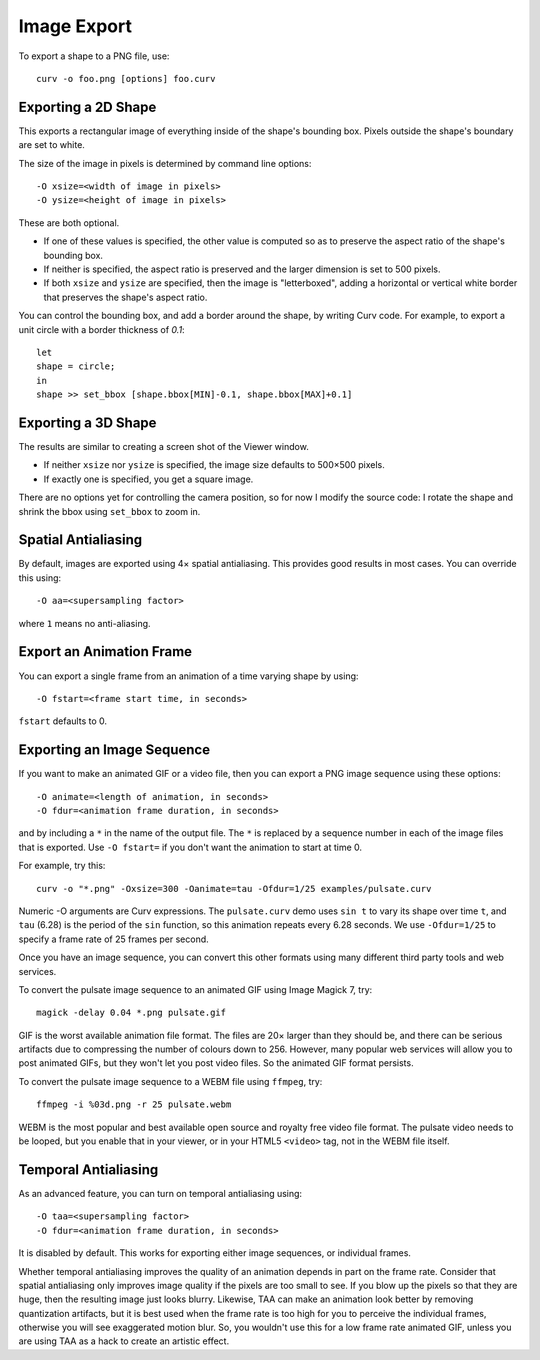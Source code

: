 Image Export
============

To export a shape to a PNG file, use::

   curv -o foo.png [options] foo.curv

Exporting a 2D Shape
--------------------
This exports a rectangular image of everything inside of the shape's bounding
box. Pixels outside the shape's boundary are set to white.

The size of the image in pixels is determined by command line options::

   -O xsize=<width of image in pixels>
   -O ysize=<height of image in pixels>

These are both optional.

* If one of these values is specified, the other value is computed so as
  to preserve the aspect ratio of the shape's bounding box.
* If neither is specified, the aspect ratio is preserved
  and the larger dimension is set to 500 pixels. 
* If both ``xsize`` and ``ysize`` are specified, then the image is
  "letterboxed", adding a horizontal or vertical white border that
  preserves the shape's aspect ratio.

You can control the bounding box, and add a border around the shape,
by writing Curv code.
For example, to export a unit circle with a border thickness of `0.1`::

    let
    shape = circle;
    in
    shape >> set_bbox [shape.bbox[MIN]-0.1, shape.bbox[MAX]+0.1]

Exporting a 3D Shape
--------------------
The results are similar to creating a screen shot of the Viewer window.

* If neither ``xsize`` nor ``ysize`` is specified,
  the image size defaults to 500×500 pixels.
* If exactly one is specified, you get a square image.

There are no options yet for controlling the camera position,
so for now I modify the source code:
I rotate the shape and shrink the bbox using ``set_bbox`` to zoom in.

Spatial Antialiasing
--------------------
By default, images are exported using 4× spatial antialiasing.
This provides good results in most cases.
You can override this using::

    -O aa=<supersampling factor>

where ``1`` means no anti-aliasing.

Export an Animation Frame
-------------------------
You can export a single frame from an animation of a time varying shape
by using::

    -O fstart=<frame start time, in seconds>

``fstart`` defaults to 0.

Exporting an Image Sequence
---------------------------
If you want to make an animated GIF or a video file,
then you can export a PNG image sequence using these options::

    -O animate=<length of animation, in seconds>
    -O fdur=<animation frame duration, in seconds>

and by including a ``*`` in the name of the output file.
The ``*`` is replaced by a sequence number in each of the image files
that is exported. Use ``-O fstart=`` if you don't want the animation to
start at time 0.

For example, try this::

    curv -o "*.png" -Oxsize=300 -Oanimate=tau -Ofdur=1/25 examples/pulsate.curv

Numeric -O arguments are Curv expressions. The ``pulsate.curv`` demo uses
``sin t`` to vary its shape over time ``t``, and ``tau`` (6.28)
is the period of the ``sin`` function, so this animation repeats
every 6.28 seconds. We use ``-Ofdur=1/25`` to specify
a frame rate of 25 frames per second.

Once you have an image sequence, you can convert this other formats
using many different third party tools and web services.

To convert the pulsate image sequence
to an animated GIF using Image Magick 7, try::

    magick -delay 0.04 *.png pulsate.gif

GIF is the worst available animation file format. The files are 20× larger
than they should be, and there can be serious artifacts due to compressing
the number of colours down to 256. However, many popular web services will
allow you to post animated GIFs, but they won't let you post video files.
So the animated GIF format persists.

To convert the pulsate image sequence
to a WEBM file using ``ffmpeg``, try::

    ffmpeg -i %03d.png -r 25 pulsate.webm

WEBM is the most popular and best available open source and royalty free
video file format. The pulsate video needs to be looped, but you enable that
in your viewer, or in your HTML5 ``<video>`` tag, not in the WEBM file itself.

Temporal Antialiasing
---------------------
As an advanced feature, you can turn on temporal antialiasing using::

    -O taa=<supersampling factor>
    -O fdur=<animation frame duration, in seconds>

It is disabled by default. This works for exporting either image sequences,
or individual frames.

Whether temporal antialiasing improves the quality of an animation
depends in part on the frame rate. Consider that spatial antialiasing
only improves image quality if the pixels are too small to see.
If you blow up the pixels so that they are huge, then the resulting
image just looks blurry. Likewise, TAA can make an animation look better
by removing quantization artifacts, but it is best used when the frame rate
is too high for you to perceive the individual frames, otherwise you will see
exaggerated motion blur. So, you wouldn't use this for a low frame rate
animated GIF, unless you are using TAA as a hack to create an artistic effect.
